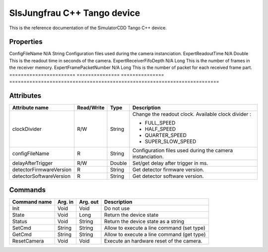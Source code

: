 .. _lima-tango-slsjungfrau:

SlsJungfrau C++ Tango device
=============================

This is the reference documentation of the SimulatorCDD Tango C++ device.


Properties
----------
======================= =============== =============== =========================================================================
Property name           Default value   Type            Description
======================= =============== =========================================================================
ConfigFileName          N/A             String          Configuration files used during the camera instanciation.
ExpertReadoutTime       N/A             Double          This is the readout time in seconds of the camera.
ExpertReceiverFifoDepth N/A             Long            This is the number of frames in the receiver memory.
ExpertFramePacketNumber N/A             Long            This is the number of packet for each received frame part.
======================= =============== =============== =========================================================================


Attributes
----------

======================= ========== ========= ==============================================================================================
Attribute name          Read/Write Type      Description
======================= ========== ========= ==============================================================================================
clockDivider            R/W        String    Change the readout clock. Available clock divider :

                                             - FULL_SPEED
                                             - HALF_SPEED
                                             - QUARTER_SPEED
                                             - SUPER_SLOW_SPEED
configFileName          R          String    Configuration files used during the camera instanciation.
delayAfterTrigger       R/W        Double    Set/get delay after trigger in ms.
detectorFirmwareVersion R          String    Get detector firmware version.
detectorSoftwareVersion R          String    Get detector software version.
======================= ========== ========= ==============================================================================================


Commands
--------
======================= =============== ======================= ===========================================
Command name            Arg. in         Arg. out                Description
======================= =============== ======================= ===========================================
Init                    Void            Void                    Do not use
State                   Void            Long                    Return the device state
Status                  Void            String                  Return the device state as a string
SetCmd                  String          String                  Allow to execute a line command (set type)
GetCmd                  String          String                  Allow to execute a line command (get type)
ResetCamera             Void            Void                    Execute an hardware reset of the camera. 
======================= =============== ======================= ===========================================
